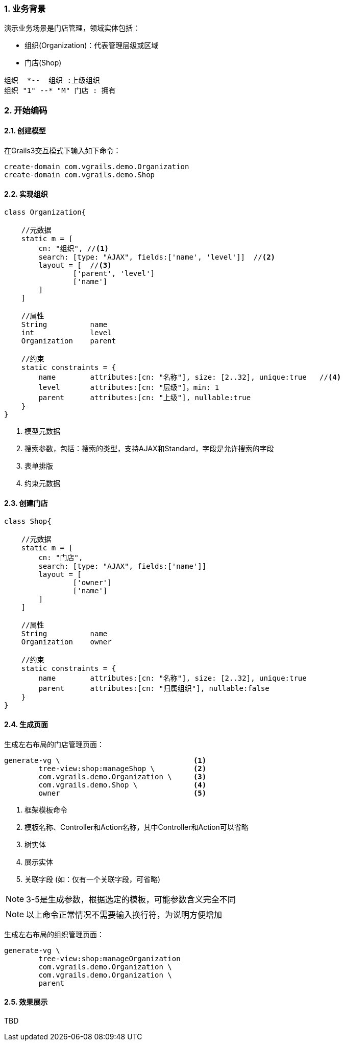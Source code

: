 :imagesdir: ./images
:sectnums:


### 业务背景


演示业务场景是门店管理，领域实体包括：

* 组织(Organization)：代表管理层级或区域
* 门店(Shop)

[plantuml, org-student-lesson, png]
----
组织  *--  组织 :上级组织
组织 "1" --* "M" 门店 : 拥有
----


### 开始编码

#### 创建模型

在Grails3交互模式下输入如下命令：
[source,shell]
----
create-domain com.vgrails.demo.Organization
create-domain com.vgrails.demo.Shop
----

#### 实现组织

[source,groovy]
----
class Organization{

    //元数据
    static m = [
        cn: "组织", //<1>
        search: [type: "AJAX", fields:['name', 'level']]  //<2>
        layout = [  //<3>
                ['parent', 'level']
                ['name']
        ]
    ]

    //属性
    String          name
    int             level
    Organization    parent

    //约束
    static constraints = {
        name        attributes:[cn: "名称"], size: [2..32], unique:true   //<4>
        level       attributes:[cn: "层级"]，min: 1
        parent      attributes:[cn: "上级"], nullable:true
    }
}
----
<1> 模型元数据
<2> 搜索参数，包括：搜索的类型，支持AJAX和Standard，字段是允许搜索的字段
<3> 表单排版
<4> 约束元数据

#### 创建门店

[source,groovy]
----
class Shop{

    //元数据
    static m = [
        cn: "门店",
        search: [type: "AJAX", fields:['name']]
        layout = [
                ['owner']
                ['name']
        ]
    ]

    //属性
    String          name
    Organization    owner

    //约束
    static constraints = {
        name        attributes:[cn: "名称"], size: [2..32], unique:true
        parent      attributes:[cn: "归属组织"], nullable:false
    }
}
----

#### 生成页面
生成左右布局的门店管理页面：
[source,shell]
----
generate-vg \                               <1>
        tree-view:shop:manageShop \         <2>
        com.vgrails.demo.Organization \     <3>
        com.vgrails.demo.Shop \             <4>
        owner                               <5>
----
<1> 框架模板命令
<2> 模板名称、Controller和Action名称，其中Controller和Action可以省略
<3> 树实体
<4> 展示实体
<5> 关联字段 (如：仅有一个关联字段，可省略)

NOTE: 3-5是生成参数，根据选定的模板，可能参数含义完全不同

NOTE: 以上命令正常情况不需要输入换行符，为说明方便增加

生成左右布局的组织管理页面：
[source,shell]
----
generate-vg \
        tree-view:shop:manageOrganization
        com.vgrails.demo.Organization \
        com.vgrails.demo.Organization \
        parent
----

#### 效果展示

TBD
